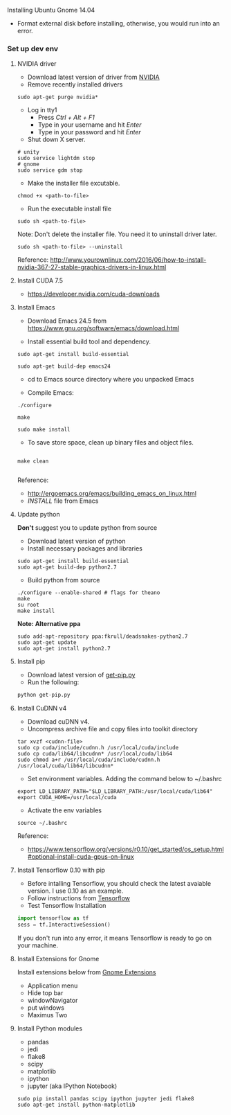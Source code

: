 **** Installing Ubuntu Gnome 14.04
- Format external disk before installing, otherwise, you would run into an error.

*** Set up dev env

**** NVIDIA driver
- Download latest version of driver from [[http://www.nvidia.com/Download/index.aspx?lang=en-us][NVIDIA]]
- Remove recently installed drivers

#+BEGIN_SRC example
sudo apt-get purge nvidia*
#+END_SRC

- Log in tty1
  - Press /Ctrl + Alt + F1/ 
  - Type in your username and hit /Enter/
  - Type in your password and hit /Enter/ 

- Shut down X server.
#+BEGIN_SRC example
# unity
sudo service lightdm stop
# gnome
sudo service gdm stop
#+END_SRC

- Make the installer file excutable.

#+BEGIN_SRC example
chmod +x <path-to-file>
#+END_SRC

- Run the executable install file

#+BEGIN_SRC example
sudo sh <path-to-file>
#+END_SRC

Note: Don't delete the installer file. You need it to uninstall driver later.

#+BEGIN_SRC example
sudo sh <path-to-file> --uninstall
#+END_SRC

Reference: http://www.yourownlinux.com/2016/06/how-to-install-nvidia-367-27-stable-graphics-drivers-in-linux.html

**** Install CUDA 7.5
- https://developer.nvidia.com/cuda-downloads

**** Install Emacs

- Download Emacs 24.5 from https://www.gnu.org/software/emacs/download.html
  
- Install essential build tool and dependency.

#+BEGIN_SRC example
sudo apt-get install build-essential

sudo apt-get build-dep emacs24
#+END_SRC 

- cd to Emacs source directory where you unpacked Emacs

- Compile Emacs:

#+BEGIN_SRC example
./configure

make

sudo make install
#+END_SRC 

- To save store space, clean up binary files and object files.

#+BEGIN_SRC example

make clean

#+END_SRC

Reference:
- http://ergoemacs.org/emacs/building_emacs_on_linux.html
- /INSTALL/ file from Emacs

**** Update python
*Don't* suggest you to update python from source
- Download latest version of python
- Install necessary packages and libraries

#+BEGIN_SRC example
sudo apt-get install build-essential
sudo apt-get build-dep python2.7
#+END_SRC

- Build python from source
#+BEGIN_SRC example
./configure --enable-shared # flags for theano
make
su root
make install
#+END_SRC

*Note: Alternative ppa*
#+BEGIN_SRC example
sudo add-apt-repository ppa:fkrull/deadsnakes-python2.7
sudo apt-get update
sudo apt-get install python2.7
#+END_SRC

**** Install pip

- Download latest version of [[https://pip.pypa.io/en/stable/installing/][get-pip.py]]
- Run the following:

#+BEGIN_SRC python
python get-pip.py
#+END_SRC


**** Install CuDNN v4
- Download cuDNN v4.
- Uncompress archive file and copy files into toolkit directory

#+BEGIN_SRC example
tar xvzf <cudnn-file>
sudo cp cuda/include/cudnn.h /usr/local/cuda/include
sudo cp cuda/lib64/libcudnn* /usr/local/cuda/lib64
sudo chmod a+r /usr/local/cuda/include/cudnn.h /usr/local/cuda/lib64/libcudnn*
#+END_SRC

- Set environment variables. Adding the command below to ~/.bashrc

#+BEGIN_SRC example
export LD_LIBRARY_PATH="$LD_LIBRARY_PATH:/usr/local/cuda/lib64"
export CUDA_HOME=/usr/local/cuda
#+END_SRC

- Activate the env variables

#+BEGIN_SRC example
source ~/.bashrc
#+END_SRC

Reference:
- https://www.tensorflow.org/versions/r0.10/get_started/os_setup.html#optional-install-cuda-gpus-on-linux

**** Install Tensorflow 0.10 with pip
- Before intalling Tensorflow, you should check the latest avaiable version. I use 0.10 as an example.
- Follow instructions from [[https://www.tensorflow.org/versions/r0.10/get_started/os_setup.html#pip-installation][Tensorflow]]
- Test Tensorflow Installation

#+BEGIN_SRC python
import tensorflow as tf
sess = tf.InteractiveSession()
#+END_SRC

If you don't run into any error, it means Tensorflow is ready to go on your machine.

**** Install Extensions for Gnome
Install extensions below from [[https://extensions.gnome.org/][Gnome Extensions]]
- Application menu
- Hide top bar
- windowNavigator
- put windows
- Maximus Two

**** Install Python modules
- pandas
- jedi
- flake8
- scipy
- matplotlib
- ipython
- jupyter (aka IPython Notebook)

#+BEGIN_SRC example
sudo pip install pandas scipy ipython jupyter jedi flake8
sudo apt-get install python-matplotlib
#+END_SRC
